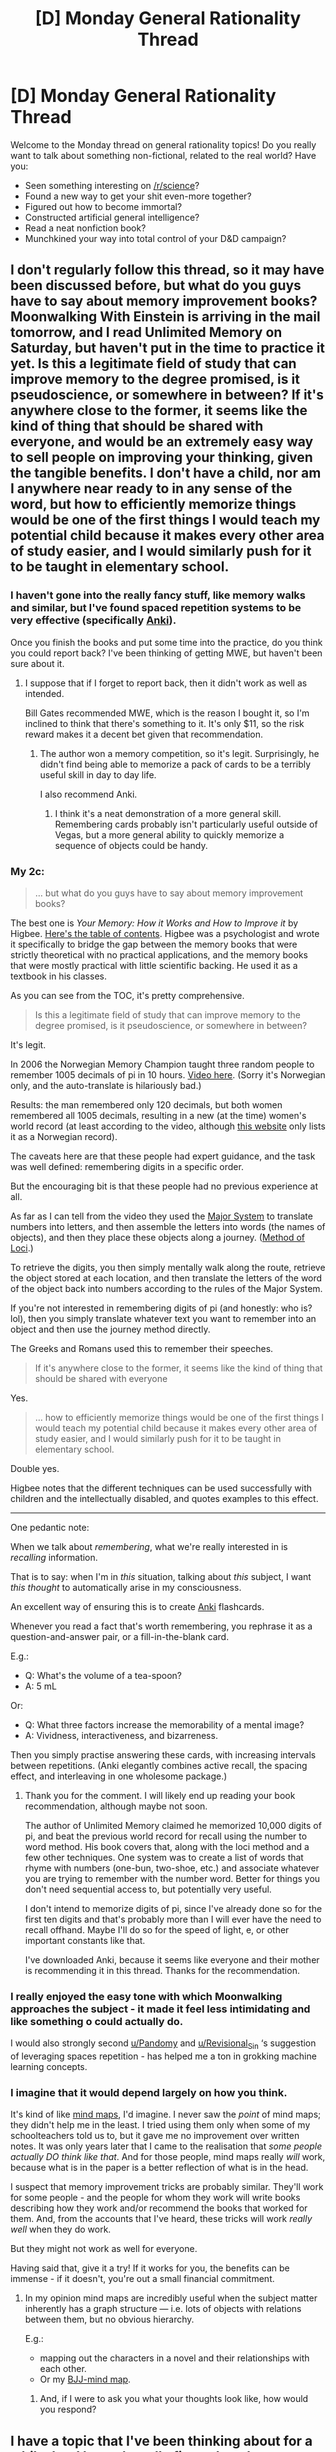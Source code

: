 #+TITLE: [D] Monday General Rationality Thread

* [D] Monday General Rationality Thread
:PROPERTIES:
:Author: AutoModerator
:Score: 13
:DateUnix: 1532358397.0
:DateShort: 2018-Jul-23
:END:
Welcome to the Monday thread on general rationality topics! Do you really want to talk about something non-fictional, related to the real world? Have you:

- Seen something interesting on [[/r/science]]?
- Found a new way to get your shit even-more together?
- Figured out how to become immortal?
- Constructed artificial general intelligence?
- Read a neat nonfiction book?
- Munchkined your way into total control of your D&D campaign?


** I don't regularly follow this thread, so it may have been discussed before, but what do you guys have to say about memory improvement books? Moonwalking With Einstein is arriving in the mail tomorrow, and I read Unlimited Memory on Saturday, but haven't put in the time to practice it yet. Is this a legitimate field of study that can improve memory to the degree promised, is it pseudoscience, or somewhere in between? If it's anywhere close to the former, it seems like the kind of thing that should be shared with everyone, and would be an extremely easy way to sell people on improving your thinking, given the tangible benefits. I don't have a child, nor am I anywhere near ready to in any sense of the word, but how to efficiently memorize things would be one of the first things I would teach my potential child because it makes every other area of study easier, and I would similarly push for it to be taught in elementary school.
:PROPERTIES:
:Author: sicutumbo
:Score: 11
:DateUnix: 1532368565.0
:DateShort: 2018-Jul-23
:END:

*** I haven't gone into the really fancy stuff, like memory walks and similar, but I've found spaced repetition systems to be very effective (specifically [[https://apps.ankiweb.net][Anki]]).

Once you finish the books and put some time into the practice, do you think you could report back? I've been thinking of getting MWE, but haven't been sure about it.
:PROPERTIES:
:Author: Pandomy
:Score: 7
:DateUnix: 1532384778.0
:DateShort: 2018-Jul-24
:END:

**** I suppose that if I forget to report back, then it didn't work as well as intended.

Bill Gates recommended MWE, which is the reason I bought it, so I'm inclined to think that there's something to it. It's only $11, so the risk reward makes it a decent bet given that recommendation.
:PROPERTIES:
:Author: sicutumbo
:Score: 6
:DateUnix: 1532385391.0
:DateShort: 2018-Jul-24
:END:

***** The author won a memory competition, so it's legit. Surprisingly, he didn't find being able to memorize a pack of cards to be a terribly useful skill in day to day life.

I also recommend Anki.
:PROPERTIES:
:Author: Revisional_Sin
:Score: 7
:DateUnix: 1532414245.0
:DateShort: 2018-Jul-24
:END:

****** I think it's a neat demonstration of a more general skill. Remembering cards probably isn't particularly useful outside of Vegas, but a more general ability to quickly memorize a sequence of objects could be handy.
:PROPERTIES:
:Author: sicutumbo
:Score: 2
:DateUnix: 1532462070.0
:DateShort: 2018-Jul-25
:END:


*** My 2c:

#+begin_quote
  ... but what do you guys have to say about memory improvement books?
#+end_quote

The best one is /Your Memory: How it Works and How to Improve it/ by Higbee. [[https://imgur.com/a/n8KPo][Here's the table of contents]]. Higbee was a psychologist and wrote it specifically to bridge the gap between the memory books that were strictly theoretical with no practical applications, and the memory books that were mostly practical with little scientific backing. He used it as a textbook in his classes.

As you can see from the TOC, it's pretty comprehensive.

#+begin_quote
  Is this a legitimate field of study that can improve memory to the degree promised, is it pseudoscience, or somewhere in between?
#+end_quote

It's legit.

In 2006 the Norwegian Memory Champion taught three random people to remember 1005 decimals of pi in 10 hours. [[https://www.youtube.com/watch?v=JQfrN-ZIeMo][Video here]]. (Sorry it's Norwegian only, and the auto-translate is hilariously bad.)

Results: the man remembered only 120 decimals, but both women remembered all 1005 decimals, resulting in a new (at the time) women's world record (at least according to the video, although [[http://www.pi-world-ranking-list.com/index.php?page=lists&category=pi][this website]] only lists it as a Norwegian record).

The caveats here are that these people had expert guidance, and the task was well defined: remembering digits in a specific order.

But the encouraging bit is that these people had no previous experience at all.

As far as I can tell from the video they used the [[https://en.wikipedia.org/wiki/Mnemonic_major_system][Major System]] to translate numbers into letters, and then assemble the letters into words (the names of objects), and then they place these objects along a journey. ([[https://en.wikipedia.org/wiki/Method_of_loci][Method of Loci]].)

To retrieve the digits, you then simply mentally walk along the route, retrieve the object stored at each location, and then translate the letters of the word of the object back into numbers according to the rules of the Major System.

If you're not interested in remembering digits of pi (and honestly: who is? lol), then you simply translate whatever text you want to remember into an object and then use the journey method directly.

The Greeks and Romans used this to remember their speeches.

#+begin_quote
  If it's anywhere close to the former, it seems like the kind of thing that should be shared with everyone
#+end_quote

Yes.

#+begin_quote
  ... how to efficiently memorize things would be one of the first things I would teach my potential child because it makes every other area of study easier, and I would similarly push for it to be taught in elementary school.
#+end_quote

Double yes.

Higbee notes that the different techniques can be used successfully with children and the intellectually disabled, and quotes examples to this effect.

--------------

One pedantic note:

When we talk about /remembering/, what we're really interested in is /recalling/ information.

That is to say: when I'm in /this/ situation, talking about /this/ subject, I want /this thought/ to automatically arise in my consciousness.

An excellent way of ensuring this is to create [[https://apps.ankiweb.net/][Anki]] flashcards.

Whenever you read a fact that's worth remembering, you rephrase it as a question-and-answer pair, or a fill-in-the-blank card.

E.g.:

- Q: What's the volume of a tea-spoon?
- A: 5 mL

Or:

- Q: What three factors increase the memorability of a mental image?
- A: Vividness, interactiveness, and bizarreness.

Then you simply practise answering these cards, with increasing intervals between repetitions. (Anki elegantly combines active recall, the spacing effect, and interleaving in one wholesome package.)
:PROPERTIES:
:Author: Imaginaryprime
:Score: 7
:DateUnix: 1532445707.0
:DateShort: 2018-Jul-24
:END:

**** Thank you for the comment. I will likely end up reading your book recommendation, although maybe not soon.

The author of Unlimited Memory claimed he memorized 10,000 digits of pi, and beat the previous world record for recall using the number to word method. His book covers that, along with the loci method and a few other techniques. One system was to create a list of words that rhyme with numbers (one-bun, two-shoe, etc.) and associate whatever you are trying to remember with the number word. Better for things you don't need sequential access to, but potentially very useful.

I don't intend to memorize digits of pi, since I've already done so for the first ten digits and that's probably more than I will ever have the need to recall offhand. Maybe I'll do so for the speed of light, e, or other important constants like that.

I've downloaded Anki, because it seems like everyone and their mother is recommending it in this thread. Thanks for the recommendation.
:PROPERTIES:
:Author: sicutumbo
:Score: 2
:DateUnix: 1532461823.0
:DateShort: 2018-Jul-25
:END:


*** I really enjoyed the easy tone with which Moonwalking approaches the subject - it made it feel less intimidating and like something o could actually do.

I would also strongly second [[/u/Pandomy][u/Pandomy]] and [[/u/Revisional_Sin][u/Revisional_Sin]] ‘s suggestion of leveraging spaces repetition - has helped me a ton in grokking machine learning concepts.
:PROPERTIES:
:Author: oliwhail
:Score: 3
:DateUnix: 1532449536.0
:DateShort: 2018-Jul-24
:END:


*** I imagine that it would depend largely on how you think.

It's kind of like [[https://en.wikipedia.org/wiki/Mind_map][mind maps]], I'd imagine. I never saw the /point/ of mind maps; they didn't help me in the least. I tried using them only when some of my schoolteachers told us to, but it gave me no improvement over written notes. It was only years later that I came to the realisation that /some people actually DO think like that/. And for those people, mind maps really /will/ work, because what is in the paper is a better reflection of what is in the head.

I suspect that memory improvement tricks are probably similar. They'll work for some people - and the people for whom they work will write books describing how they work and/or recommend the books that worked for them. And, from the accounts that I've heard, these tricks will work /really well/ when they do work.

But they might not work as well for everyone.

Having said that, give it a try! If it works for you, the benefits can be immense - if it doesn't, you're out a small financial commitment.
:PROPERTIES:
:Author: CCC_037
:Score: 2
:DateUnix: 1532420593.0
:DateShort: 2018-Jul-24
:END:

**** In my opinion mind maps are incredibly useful when the subject matter inherently has a graph structure --- i.e. lots of objects with relations between them, but no obvious hierarchy.

E.g.:

- mapping out the characters in a novel and their relationships with each other.
- Or my [[https://imgur.com/a/IoJue][BJJ-mind map]].
:PROPERTIES:
:Author: Imaginaryprime
:Score: 2
:DateUnix: 1532438042.0
:DateShort: 2018-Jul-24
:END:

***** And, if I were to ask you what your thoughts look like, how would you respond?
:PROPERTIES:
:Author: CCC_037
:Score: 1
:DateUnix: 1532438801.0
:DateShort: 2018-Jul-24
:END:


** I have a topic that I've been thinking about for a while, but I haven't really figured out how to put in the words. I know this sub has some pretty anti-death sentiments, as shown by the popularity of CGP Grey's [[https://old.reddit.com/r/rational/comments/77lzq9][video on the topic]]. The video does a great job of breaking down why anybody would have pro-death sentiments, and how they can be dangerous:

- Humans have never known a reality in which we don't die, so we don't have any frame of reference for a world without death.
- With our current technology, it's impossible to prevent death, so people choose to romanticise it as a coping mechanism.
- Humans feel an innate sense of “wrongness” at the concept of immortality, and popular media often portrays it as a curse rather than a blessing.

That's all well and good, but I've noticed an inconsistency with how this sub (and the rationalist community as a whole) reacts to a similar topic. Namely, it seems like people have an extremely adverse reaction to the concept of [[https://wiki.lesswrong.com/wiki/Wireheading][wireheading]]. To me, it seems like a lot of the same criticisms of being pro-death apply to being anti-wireheading:

- Humans have always naturally found means of happiness, so we don't have any frame of reference for a gratifying life by chemical means.
- We don't have the technology to consistently make people happy, and the drugs we /do/ currently have often have extreme side effects, so we romanticise "pure" means of achieving happiness.
- Humans associate wireheading with modern forms of hedonism (drug abuse, escapism, social isolation) without considering it in the context of the future.

To be clear, I also feel an innate aversion to wireheading, but I'm wondering if it might not be rational to discard it just because it doesn't perfectly fit my conception of “ideal happiness”. Could it be that the best possible future is one where we're all hooked up to dopamine drips? It's not a pleasant thought, but it might be a necessary one.

Thoughts?
:PROPERTIES:
:Author: confettibin
:Score: 7
:DateUnix: 1532365315.0
:DateShort: 2018-Jul-23
:END:

*** It depends on what one means by wireheading. If you're talking about reducing the entirety of human experience to an unchanging and constant sensation of joy, like a video game which has been reduced to one screen that blares out "A WINNER IS YOU!" for all eternity, then the chief emotions that are conjured up in me are disgust and bewilderment that anyone would find this attractive. At that point, why not just commit suicide?

On the other hand, some people talk about [[https://www.wireheading.com][eliminating pain and establishing gradients of bliss]], and I find this to be a far less objectionable argument. Certainly, there is a part of me that dislikes the idea of engineering pain away, but I'm pretty sure that this is just a broken part of me that could only develop in a broken world, and that it'll be abandoned by future generations (or to put it another way, I can reason out how a future with any kind of pain would be inferior but I don't feel that wrongness on a visceral level, the way that I feel the wrongness of e.g. abusing animals).
:PROPERTIES:
:Author: callmesalticidae
:Score: 6
:DateUnix: 1532367970.0
:DateShort: 2018-Jul-23
:END:


*** I certainly don't have an aversion to carefully, properly done improvement of my happiness. I'm actually on anti-depressants right now, which are essentially a primitive form of that. The key is that I want to be modified to find pleasure in doing things that I want to do - eg eating salad tasting great, etc. Not have my mind put into a coma of continuous pleasure where I never make any choice again - ie be turned into hedonium.
:PROPERTIES:
:Author: lordcirth
:Score: 3
:DateUnix: 1532369115.0
:DateShort: 2018-Jul-23
:END:


*** Just sour grapes. If wireheading is ever actually an option you'll see that all the people who talk so much about how they take their happiness free range will get chipped in a heatbeat.
:PROPERTIES:
:Author: WalterTFD
:Score: 3
:DateUnix: 1532375272.0
:DateShort: 2018-Jul-24
:END:


*** SlateStarCodex has a post on this topic which I think takes an interesting angle: [[http://slatestarcodex.com/2014/01/28/wirehead-gods-on-lotus-thrones/]]
:PROPERTIES:
:Author: MagicWeasel
:Score: 3
:DateUnix: 1532386332.0
:DateShort: 2018-Jul-24
:END:


*** Wireheading's already a thing; you can just drug yourself up to eleven and live the entirety of your remaining lifespan full of hedons.

That we don't already do it suggests that pleasure is not the same as utility. Your value intuition likely pushes you away from maximising happiness, instead looking for more other things like meaning, satisfaction, etc. Which is also why they're higher-status.

Most people's intuition also pushes them away from dying, so in that there's a difference.
:PROPERTIES:
:Author: Anderkent
:Score: 5
:DateUnix: 1532392236.0
:DateShort: 2018-Jul-24
:END:

**** Value intuition, taken over an entire society, is an evolved bias to human perception; that is to say, value intuition is going to (on average) put the most value on behaviours likely to lead to having grandchildren. It values living, so that you can be around to support children and possibly long enough to support grandchildren; it pushes you away from mere permanent hedonistic pleasure and towards stability of food and shelter, so that your children and grandchildren are more likely to survive; and so on.

Value intuition is an important part of the human psyche. But is it really a good idea to base your morality on what is most likely to see your genes successfully propagated into the future?
:PROPERTIES:
:Author: CCC_037
:Score: 3
:DateUnix: 1532421103.0
:DateShort: 2018-Jul-24
:END:

***** You're not basing your morality on what is likely to see your genes propagated; humans are [[https://www.lesswrong.com/posts/XPErvb8m9FapXCjhA/adaptation-executers-not-fitness-maximizers][not fitness-maximisers, they're adaptation-executers]].

Concretely this means that the values we have are obviously not random, they were selected via their fitness. They are not exactly equal to evolutionary fitness (i.e. gene propagation success). So you shouldn't base morality on evolutionary fitness; instead you should base it on fulfilling human values.

In any case no matter how your values came to be, you should base your morality on what the values actually are. I expect in small-scale situations your intuition will have better insight into your values than purely logical reasoning. (Modulo depressive moods etc where your intuition might say that you won't enjoy anything ever, and logical reasoning can help break out from that)
:PROPERTIES:
:Author: Anderkent
:Score: 2
:DateUnix: 1532434198.0
:DateShort: 2018-Jul-24
:END:

****** I don't think we're actually disagreeing here. I think I'm just communicating poorly.

- The value intuition of an individual is a very variable thing, yes. I'm not talking about the value intuition of an individual; I'm talking about the average long-term value intuition over a large population (this already covers for depressive moods etc.)

- Yes, humans have adaptations that we execute. But living longer is more likely to result in the presence of more children and hence more grandchildren - this is true now and was true all throughout human history. Adaptations that improved the desire to /live longer/ and /find a secure source of food/ are adaptations that would have helped your genes survive throughout the entirety of human history.

- Value intuitions are not, in and of themselves, values. It's not hard to find a situation where average-over-a-large-population value intuitions are in direct opposition to one's actual values. And whether you should base your morality on your values or derive your values from your morality is another completely different debate. But I think that we can agree that you shouldn't be basing your morality on how many grandchildren it gives you.
:PROPERTIES:
:Author: CCC_037
:Score: 3
:DateUnix: 1532438719.0
:DateShort: 2018-Jul-24
:END:


*** Oh, and you may be interested in this: [[https://qualiacomputing.com/2016/08/20/wireheading_done_right/]]
:PROPERTIES:
:Author: lordcirth
:Score: 2
:DateUnix: 1532451125.0
:DateShort: 2018-Jul-24
:END:


*** u/sicutumbo:
#+begin_quote
  That's all well and good, but I've noticed an inconsistency with how this sub (and the rationalist community as a whole) reacts to a similar topic. Namely, it seems like people have an extremely adverse reaction to the concept of [[https://wiki.lesswrong.com/wiki/Wireheading][wireheading]]. To me, it seems like a lot of the same criticisms of being pro-death apply to being anti-wireheading:

  - Humans have always naturally found means of happiness, so we don't have any frame of reference for a gratifying life by chemical means.
  - We don't have the technology to consistently make people happy, and the drugs we /do/ currently have often have extreme side effects, so we romanticise "pure" means of achieving happiness.
  - Humans associate wireheading with modern forms of hedonism (drug abuse, escapism, social isolation) without considering it in the context of the future.

  To be clear, I also feel an innate aversion to wireheading, but I'm wondering if it might not be rational to discard it just because it doesn't perfectly fit my conception of “ideal happiness”. Could it be that the best possible future is one where we're all hooked up to dopamine drips? It's not a pleasant thought, but it might be a necessary one.
#+end_quote

I think that the traditional description of utilitarianism is wrong, and definitely incomplete. "Maximizing happiness" would definitely lead to wireheading, because wireheading is just shortcutting all the work for making suffering people happy. A better description would be "maximize the values that make us happy", which is still incomplete, but i believe to be more accurate. Would I want to live in a society that has abandoned all art, beauty, science, knowledge, critical thinking, love, and everything worthwhile about humanity, so long as all the people can put on a helmet or flip a switch and experience complete bliss? That sounds like one of the more horrifying dystopias to me. Happiness is an evolutionary way of making organisms do things that they like by giving them an immediate, tangible reward for the completion of some abstract goal. I want the things that currently make me happy to be maximized, not the happiness itself unless it comes about through the former method.

I don't have any innate problem with people occasionally using drugs or anything else to experience those wirehead like feelings, so long as they keep it occasional rather than consuming their existence.
:PROPERTIES:
:Author: sicutumbo
:Score: 1
:DateUnix: 1532369600.0
:DateShort: 2018-Jul-23
:END:


*** Are you asking what the point of existence is? Cause it sounds like you're asking what the purpose of life is. [[https://www.reddit.com/r/AskReligion/][You're in the wrong sub for that.]]
:PROPERTIES:
:Author: ben_oni
:Score: -1
:DateUnix: 1532380154.0
:DateShort: 2018-Jul-24
:END:
